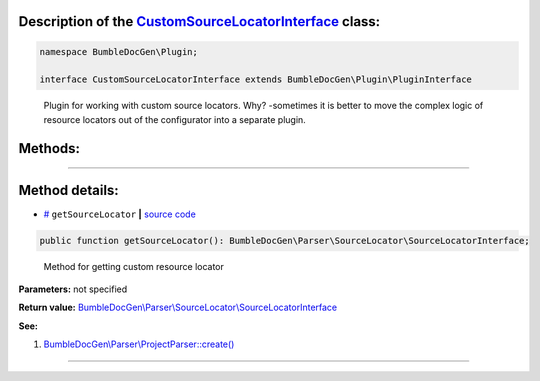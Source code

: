 .. raw:: html

 <embed> <a href="/docs/readme.rst">BumbleDocGen</a> <b>/</b> <a href="/docs/4.pluginSystem/index.rst">Plugin system</a> <b>/</b> CustomSourceLocatorInterface</embed>


Description of the `CustomSourceLocatorInterface </BumbleDocGen/Plugin/CustomSourceLocatorInterface.php>`_ class:
-----------------------






.. code-block:: php

    namespace BumbleDocGen\Plugin;

    interface CustomSourceLocatorInterface extends BumbleDocGen\Plugin\PluginInterface


..

        Plugin for working with custom source locators\. Why\? -sometimes it is better to move the complex logic of resource     locators out of the configurator into a separate plugin\.







Methods:
-----------------------



.. raw:: html

  <ol>
                <li><a href="#mgetsourcelocator">getSourceLocator</a> - <i>Method for getting custom resource locator</i></li>
        </ol>










--------------------




Method details:
-----------------------



.. _mgetsourcelocator:

* `# <mgetsourcelocator_>`_  ``getSourceLocator``   **|** `source code </BumbleDocGen/Plugin/CustomSourceLocatorInterface.php#L21>`_
.. code-block:: php

        public function getSourceLocator(): BumbleDocGen\Parser\SourceLocator\SourceLocatorInterface;


..

    Method for getting custom resource locator


**Parameters:** not specified


**Return value:** `BumbleDocGen\\Parser\\SourceLocator\\SourceLocatorInterface </docs/_Classes/SourceLocatorInterface\.rst>`_


**See:**

#. `BumbleDocGen\\Parser\\ProjectParser::create\(\) </BumbleDocGen/Parser/ProjectParser.php#L34>`_ 

________


